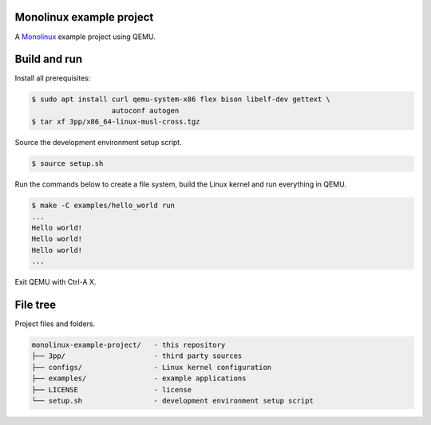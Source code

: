 |buildstatus|_

Monolinux example project
=========================

A `Monolinux`_ example project using QEMU.

Build and run
=============

Install all prerequisites:

.. code-block:: shell

   $ sudo apt install curl qemu-system-x86 flex bison libelf-dev gettext \
                      autoconf autogen
   $ tar xf 3pp/x86_64-linux-musl-cross.tgz

Source the development environment setup script.

.. code-block:: shell

   $ source setup.sh

Run the commands below to create a file system, build the Linux kernel
and run everything in QEMU.

.. code-block:: shell

   $ make -C examples/hello_world run
   ...
   Hello world!
   Hello world!
   Hello world!
   ...

Exit QEMU with Ctrl-A X.

File tree
=========

Project files and folders.

.. code-block:: text

   monolinux-example-project/   - this repository
   ├── 3pp/                     - third party sources
   ├── configs/                 - Linux kernel configuration
   ├── examples/                - example applications
   ├── LICENSE                  - license
   └── setup.sh                 - development environment setup script

.. |buildstatus| image:: https://travis-ci.org/eerimoq/monolinux-example-project.svg
.. _buildstatus: https://travis-ci.org/eerimoq/monolinux-example-project

.. _Monolinux: https://github.com/eerimoq/monolinux
